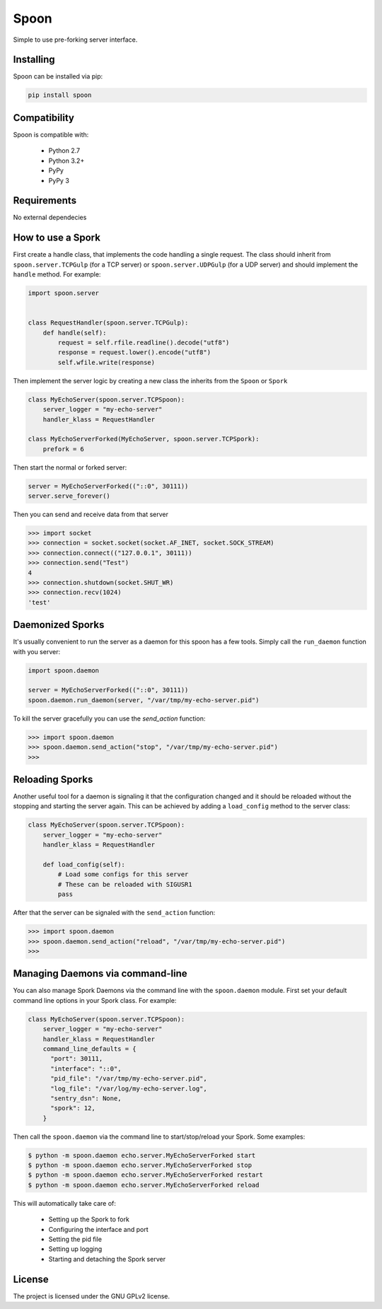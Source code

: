 Spoon
=====

Simple to use pre-forking server interface.

.. image:: https://travis-ci.org/SpamExperts/spoon.svg?branch=master
  :target: https://travis-ci.org/SpamExperts/spoon

Installing
----------

Spoon can be installed via pip:

.. code-block::

  pip install spoon


Compatibility
-------------

Spoon is compatible with:

 - Python 2.7
 - Python 3.2+
 - PyPy
 - PyPy 3

Requirements
------------

No external dependecies

How to use a Spork
------------------

First create a handle class, that implements the code handling a single
request. The class should inherit from ``spoon.server.TCPGulp`` (for a
TCP server) or ``spoon.server.UDPGulp`` (for a UDP server) and should
implement the ``handle`` method. For example:


.. code-block::

  import spoon.server


  class RequestHandler(spoon.server.TCPGulp):
      def handle(self):
          request = self.rfile.readline().decode("utf8")
          response = request.lower().encode("utf8")
          self.wfile.write(response)


Then implement the server logic by creating a new class the inherits from
the ``Spoon`` or ``Spork``


.. code-block::

  class MyEchoServer(spoon.server.TCPSpoon):
      server_logger = "my-echo-server"
      handler_klass = RequestHandler

  class MyEchoServerForked(MyEchoServer, spoon.server.TCPSpork):
      prefork = 6


Then start the normal or forked server:

.. code-block::

  server = MyEchoServerForked(("::0", 30111))
  server.serve_forever()

Then you can send and receive data from that server

.. code-block::

  >>> import socket
  >>> connection = socket.socket(socket.AF_INET, socket.SOCK_STREAM)
  >>> connection.connect(("127.0.0.1", 30111))
  >>> connection.send("Test")
  4
  >>> connection.shutdown(socket.SHUT_WR)
  >>> connection.recv(1024)
  'test'


Daemonized Sporks
-----------------

It's usually convenient to run the server as a daemon for this spoon
has a few tools. Simply call the ``run_daemon`` function with you
server:

.. code-block::

  import spoon.daemon

  server = MyEchoServerForked(("::0", 30111))
  spoon.daemon.run_daemon(server, "/var/tmp/my-echo-server.pid")

To kill the server gracefully you can use the `send_action` function:

.. code-block::

  >>> import spoon.daemon
  >>> spoon.daemon.send_action("stop", "/var/tmp/my-echo-server.pid")
  >>>


Reloading Sporks
----------------

Another useful tool for a daemon is signaling it that the configuration
changed and it should be reloaded without the stopping and starting the
server again. This can be achieved by adding a ``load_config`` method to
the server class:

.. code-block::

  class MyEchoServer(spoon.server.TCPSpoon):
      server_logger = "my-echo-server"
      handler_klass = RequestHandler

      def load_config(self):
          # Load some configs for this server
          # These can be reloaded with SIGUSR1
          pass

After that the server can be signaled with the ``send_action`` function:

.. code-block::

  >>> import spoon.daemon
  >>> spoon.daemon.send_action("reload", "/var/tmp/my-echo-server.pid")
  >>>


Managing Daemons via command-line
---------------------------------

You can also manage Spork Daemons via the command line with the
``spoon.daemon`` module. First set your default command line options
in your Spork class. For example:

.. code-block::

  class MyEchoServer(spoon.server.TCPSpoon):
      server_logger = "my-echo-server"
      handler_klass = RequestHandler
      command_line_defaults = {
        "port": 30111,
        "interface": "::0",
        "pid_file": "/var/tmp/my-echo-server.pid",
        "log_file": "/var/log/my-echo-server.log",
        "sentry_dsn": None,
        "spork": 12,
      }

Then call the ``spoon.daemon`` via the command line to start/stop/reload
your Spork. Some examples:

.. code-block::

  $ python -m spoon.daemon echo.server.MyEchoServerForked start
  $ python -m spoon.daemon echo.server.MyEchoServerForked stop
  $ python -m spoon.daemon echo.server.MyEchoServerForked restart
  $ python -m spoon.daemon echo.server.MyEchoServerForked reload

This will automatically take care of:

 * Setting up the Spork to fork
 * Configuring the interface and port
 * Setting the pid file
 * Setting up logging
 * Starting and detaching the Spork server

License
-------

The project is licensed under the GNU GPLv2 license.

